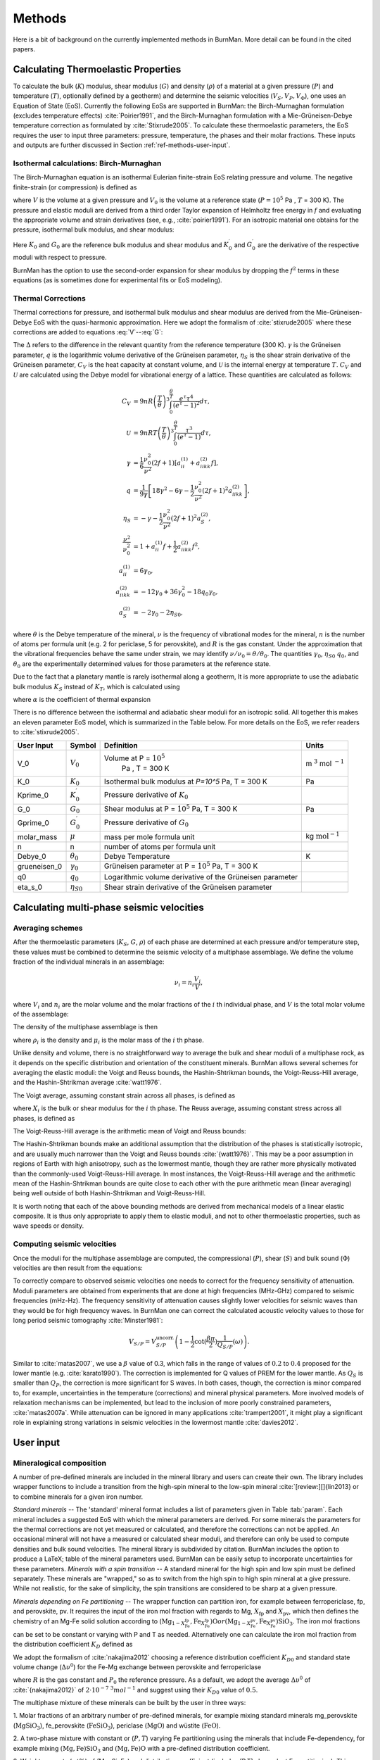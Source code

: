 

Methods
=======

Here is a bit of background on the currently implemented methods in BurnMan. More detail can be found in the cited papers.

.. _ref-methods-EoS:

Calculating Thermoelastic Properties
------------------------------------


To calculate the bulk (:math:`K`) modulus, shear modulus (:math:`G`) and
density (:math:`\rho`) of a material at a given pressure (:math:`P`) and
temperature (:math:`T`), optionally defined by a geotherm) and determine the
seismic velocities (:math:`V_S, V_P, V_\Phi`), one uses an Equation of State
(EoS).  Currently the following EoSs are supported in BurnMan: the
Birch-Murnaghan formulation (excludes temperature effects)
:cite:`Poirier1991`, and the Birch-Murnaghan formulation with a
Mie-Grüneisen-Debye temperature correction as formulated by
:cite:`Stixrude2005`.  To calculate these thermoelastic parameters, the EoS
requires the user to input three parameters: pressure, temperature, the phases
and their molar fractions.  These inputs and outputs are further discussed in
Section :ref:`ref-methods-user-input`.



Isothermal calculations: Birch-Murnaghan
^^^^^^^^^^^^^^^^^^^^^^^^^^^^^^^^^^^^^^^^

The Birch-Murnaghan equation is an isothermal Eulerian finite-strain EoS
relating pressure and volume.  The negative finite-strain (or compression) is
defined as

.. math::
    f=\frac{1}{2}\left[\left(\frac{V}{V_0}\right)^{-2/3}-1\right],
    :label: f

where :math:`V` is the volume at a given pressure and :math:`V_0` is the
volume at a reference state (:math:`P = 10^5` Pa , :math:`T` = 300 K).  The
pressure and elastic moduli are derived from a third order Taylor expansion of
Helmholtz free energy in :math:`f` and evaluating the appropriate volume and
strain derivatives (see, e.g., :cite:`poirier1991`).  For an isotropic
material one obtains for the pressure, isothermal bulk modulus, and shear
modulus:


.. math::
   P=3K_0f\left(1+2f\right)^{5/2}\left[1+\frac{3}{2}\left(K_0^\prime -4\right) f\right],
   :label: V


.. math::
    K_{T}=(1+2f)^{5/2}\biggl[ & K_0+(3K_0{K}^\prime_{0}-5K_0)f\\ &+\frac{27}{2}(K_0{K}^\prime_{0}-4K_0)f^2 \biggr],
    :label: K


.. math::
	G = (1+& 2f)^{5/2}  \biggl[G_0+(3K_0{G}^\prime_{0}-5G_0)f\\ & +(6K_0{G}^\prime_{0}-24K_0-14G_{0}
	 + \frac{9}{2}K_{0}{K}^\prime_{0})f^2 \biggr].
    :label: G

Here :math:`K_0` and :math:`G_0` are the reference bulk modulus and shear
modulus and :math:`K_0^\prime` and :math:`{G}^\prime_{0}` are the derivative
of the respective moduli with respect to pressure.

BurnMan has the option to use the second-order expansion for shear modulus by
dropping the :math:`f^2` terms in these equations (as is sometimes done for
experimental fits or EoS modeling).




Thermal Corrections
^^^^^^^^^^^^^^^^^^^

Thermal corrections for pressure, and isothermal bulk modulus and shear
modulus are derived from the Mie-Grüneisen-Debye EoS with the quasi-harmonic
approximation.  Here we adopt the formalism of :cite:`stixrude2005` where
these corrections are added to equations :eq:`V`--:eq:`G`:

.. math::
    P_{th}(V,T) &={\frac{\gamma \Delta \mathcal{U}}{V}}, \\
    :label: Pth
    K_{th}(V,T) &=(\gamma +1-q)\frac{\gamma \Delta \mathcal{U}}{V} -\gamma ^{2} \frac{\Delta(C_{V}T)}{V} ,\\
    G_{th}(V,T) &=  -\frac{\eta_{S} \Delta \mathcal{U}}{V}.

The :math:`\Delta` refers to the difference in the relevant quantity from the
reference temperature (300 K).  :math:`\gamma` is the Grüneisen parameter,
:math:`q` is the logarithmic volume derivative of the Grüneisen parameter,
:math:`\eta_{S}` is the shear strain derivative of the Grüneisen parameter,
:math:`C_V` is the heat capacity at constant volume, and :math:`\mathcal{U}`
is the internal energy at temperature :math:`T`.  :math:`C_V` and
:math:`\mathcal{U}` are calculated using the Debye model for vibrational
energy of a lattice. These quantities are calculated as follows:

.. math::
    C_V &= 9nR\left (  \frac{T}{\theta}\right )^3\int_{0}^{\frac{\theta}{T}}\frac{e^{\tau}\tau^{4}}{(e^{\tau}-1)^2}d\tau, \\
    \mathcal{U} &= 9nRT\left ( \frac{T}{\theta} \right )^3\int_{0}^{\frac{\theta}{T}}\frac{\tau^3}{(e^{\tau}-1)}d\tau, \\
    \gamma &= \frac{1}{6}\frac{\nu_{0}^2}{\nu^{2}}(2f+1)\left [  a_{ii}^{(1)} +a_{iikk}^{(2)}f\right ], \\
    q &= \frac{1}{9\gamma}\left [ 18\gamma^{2}-6\gamma -\frac{1}{2} \frac{\nu^{2}_0}{\nu^2}(2f+1)^{2}a_{iikk}^{(2)} \right ], \\
    \eta_S &=-\gamma-\frac{1}{2}\frac{\nu_{0}^2}{\nu^2}(2f+1)^{2}a_{S}^{(2)}, \\
    \frac{\nu^2}{\nu^2_0} &= 1+a_{ii}^{(1)}f+\frac{1}{2}a_{iikk}^{(2)}f^2, \\
    a_{ii}^{(1)} &= 6\gamma _0, \\
    a_{iikk}^{(2)} &= -12\gamma _0+36\gamma_{0}^{2}-18q_{0}\gamma_0,  \\
    a_{S}^{(2)} &=-2\gamma _0-2\eta_{S0},

where :math:`\theta` is the Debye temperature of the mineral, :math:`\nu` is
the frequency of vibrational modes for the mineral, :math:`n` is the number of
atoms per formula unit (e.g. 2 for periclase, 5 for perovskite), and :math:`R`
is the gas constant.  Under the approximation that the vibrational frequencies
behave the same under strain, we may identify :math:`\nu/\nu_0 =
\theta/\theta_0`.  The quantities :math:`\gamma_0`, :math:`\eta_{S0}`
:math:`q_0`, and :math:`\theta_0` are the experimentally determined values for
those parameters at the reference state.


Due to the fact that a planetary mantle is rarely isothermal along a geotherm,
It is more appropriate to use the adiabatic bulk modulus :math:`K_S` instead
of :math:`K_T`, which is calculated using

.. math::
    K_S=K_{T}(1+\gamma \alpha T),
    :label: K_s

where :math:`\alpha` is the coefficient of thermal expansion


.. math::
    \alpha=\frac{\gamma C_{V}V}{K_T}.
    :label: Cv


There is no difference between the isothermal and adiabatic shear moduli for
an isotropic solid.  All together this makes an eleven parameter EoS model,
which is summarized in the Table below. For more details on the
EoS, we refer readers to :cite:`stixrude2005`.

.. _table-parameters:

+--------------+------------------+-----------------------------------+-------------------------+
|User Input    |Symbol            |Definition                         |Units                    |
|              |                  |                                   |                         |
+==============+==================+===================================+=========================+
|V_0           |:math:`V_{0}`     |Volume at P = :math:`10^5`         |m :math:`^{3}`           |
|              |                  | Pa , T = 300 K                    |mol :math:`^{-1}`        |
+--------------+------------------+-----------------------------------+-------------------------+
|K_0           |:math:`K_{0}`     |Isothermal bulk modulus at `P=10^5`|Pa                       |
|              |                  |Pa, T = 300 K                      |                         |
+--------------+------------------+-----------------------------------+-------------------------+
|Kprime_0      |:math:`K^\prime_0`|Pressure derivative of             |                         |
|              |                  |:math:`K_{0}`                      |                         |
|              |                  |                                   |                         |
+--------------+------------------+-----------------------------------+-------------------------+
|G_0           |:math:`G_{0}`     |Shear modulus at P = :math:`10^5`  |Pa                       |
|              |                  |Pa, T = 300 K                      |                         |
|              |                  |                                   |                         |
|              |                  |                                   |                         |
|              |                  |                                   |                         |
+--------------+------------------+-----------------------------------+-------------------------+
|Gprime_0      |:math:`G^\prime_0`|Pressure derivative of             |                         |
|              |                  |:math:`G_{0}`                      |                         |
|              |                  |                                   |                         |
+--------------+------------------+-----------------------------------+-------------------------+
|molar_mass    |:math:`\mu`       |mass per mole formula unit         |kg                       |
|              |                  |                                   |:math:`\mathrm{mol}^{-1}`|
|              |                  |                                   |                         |
|              |                  |                                   |                         |
+--------------+------------------+-----------------------------------+-------------------------+
|n             |n                 |number of atoms per formula unit   |                         |
|              |                  |                                   |                         |
|              |                  |                                   |                         |
|              |                  |                                   |                         |
+--------------+------------------+-----------------------------------+-------------------------+
|Debye_0       |:math:`\theta_{0}`|Debye Temperature                  |K                        |
|              |                  |                                   |                         |
+--------------+------------------+-----------------------------------+-------------------------+
|grueneisen_0  |:math:`\gamma_{0}`|Grüneisen parameter at P =         |                         |
|              |                  |:math:`10^5` Pa, T = 300 K         |                         |
|              |                  |                                   |                         |
|              |                  |                                   |                         |
+--------------+------------------+-----------------------------------+-------------------------+
|q0            |:math:`q_{0}`     |Logarithmic volume derivative of   |                         |
|              |                  |the Grüneisen parameter            |                         |
|              |                  |                                   |                         |
|              |                  |                                   |                         |
|              |                  |                                   |                         |
|              |                  |                                   |                         |
+--------------+------------------+-----------------------------------+-------------------------+
|eta_s_0       |:math:`\eta_{S0}` |Shear strain derivative of the     |                         |
|              |                  |Grüneisen parameter                |                         |
|              |                  |                                   |                         |
|              |                  |                                   |                         |
|              |                  |                                   |                         |
+--------------+------------------+-----------------------------------+-------------------------+


Calculating multi-phase seismic velocities
------------------------------------------

.. _ref-methods-ave:

Averaging schemes
^^^^^^^^^^^^^^^^^


After the thermoelastic parameters (:math:`K_S`, :math:`G`, :math:`\rho`) of each phase are determined at each pressure and/or
temperature step, these values must be combined to determine the seismic velocity of a multiphase assemblage.
We define the volume fraction of the individual minerals in an assemblage:

.. math::
    \nu_i = n_i \frac{V_i}{V},

where :math:`V_i` and :math:`n_i` are the molar volume and the molar fractions of the :math:`i` th individual phase, and :math:`V` is the total molar volume of the assemblage:



.. math::
    V = \sum_i n_i  V_i.
    :label: composite_volume


The density of the multiphase assemblage is then


.. math::
    \rho = \sum_i \nu_i \rho_i = \frac{1}{V}\sum_i {n_i \mu_i},
    :label: composite_density

where :math:`\rho_i` is the density and :math:`\mu_i` is the molar mass of the :math:`i` th phase.


Unlike density and volume, there is no straightforward way to average the bulk and shear moduli of a multiphase rock, as it depends on the specific distribution and orientation of the constituent minerals.
BurnMan allows several schemes for averaging the elastic moduli: the Voigt and Reuss bounds, the Hashin-Shtrikman bounds, the Voigt-Reuss-Hill average, and the Hashin-Shtrikman average :cite:`watt1976`.


The Voigt average, assuming constant strain across all phases, is defined as

.. math::
    X_V = \sum_i \nu_i X_i,
    :label: voigt

where :math:`X_i` is the bulk or shear modulus for the :math:`i` th phase.
The Reuss average, assuming constant stress across all phases, is defined as

.. math::
    X_R = \left(\sum_i \frac{\nu_i}{X_i} \right)^{-1}.
    :label: reuss

The Voigt-Reuss-Hill average is the arithmetic mean of Voigt and Reuss bounds:

.. math::
    X_{VRH} = \frac{1}{2} \left( X_V + X_R \right).
    :label: vrh

The Hashin-Shtrikman bounds make an additional assumption that the distribution of the phases is statistically isotropic, and are usually much narrower than the Voigt and Reuss bounds :cite:`{watt1976}`.
This may be a poor assumption in regions of Earth with high anisotropy, such as the lowermost mantle, though they are rather more physically motivated than the commonly-used Voigt-Reuss-Hill average.
In most instances, the Voigt-Reuss-Hill average and the arithmetic mean of the Hashin-Shtrikman bounds are quite close to each other with the pure arithmetic mean (linear averaging) being well outside of both Hashin-Shtrikman and Voigt-Reuss-Hill.

It is worth noting that each of the above bounding methods are derived from mechanical models of a linear elastic composite.
It is thus only appropriate to apply them to elastic moduli, and not to other thermoelastic properties, such as wave speeds or density.



Computing seismic velocities
^^^^^^^^^^^^^^^^^^^^^^^^^^^^

Once the moduli for the multiphase assemblage are computed, the compressional (:math:`P`), shear (:math:`S`) and bulk sound (:math:`\Phi`)
velocities are then result from the equations:


.. math::
    V_P = \sqrt{ \frac{K_S + \frac{4}{3} G} {\rho} }, \qquad
    V_S = \sqrt{ \frac{G}{\rho} }, \qquad
    V_\Phi = \sqrt{ \frac{K_S}{\rho} }.
    :label: seismic

To correctly compare to observed seismic velocities one needs to correct for the frequency sensitivity of attenuation.
Moduli parameters are obtained from experiments that are done at high frequencies (MHz-GHz) compared to seismic frequencies (mHz-Hz).
The frequency sensitivity of attenuation causes slightly lower velocities for seismic waves than they would be for high frequency waves.
In BurnMan one can correct the calculated acoustic velocity values to those for long period seismic tomography :cite:`Minster1981`:

.. math::
    V_{S/P}=V_{S/P}^{\mathrm{uncorr.}}\left(1-\frac{1}{2}\cot(\frac{\beta\pi}{2})\frac{1}{Q_{S/P}}(\omega)\right).

Similar to :cite:`matas2007`, we use a :math:`\beta` value of 0.3, which falls in the range of values of :math:`0.2` to :math:`0.4` proposed for the lower mantle (e.g. :cite:`karato1990`).
The correction is implemented for Q values of PREM for the lower mantle.
As :math:`Q_S` is smaller than :math:`Q_P`, the correction is more significant for S waves.
In both cases, though, the correction is minor compared to, for example, uncertainties in the temperature (corrections) and mineral physical parameters.
More involved models of relaxation mechanisms can be implemented, but lead to the inclusion of more poorly constrained parameters, :cite:`matas2007a`.
While attenuation can be ignored in many applications :cite:`trampert2001`, it might play a significant role in explaining strong variations in seismic velocities in the lowermost mantle :cite:`davies2012`.


.. _ref-methods-user-input:

User input
----------



Mineralogical composition
^^^^^^^^^^^^^^^^^^^^^^^^^

A number of pre-defined minerals are included in the mineral library and users can create their own.
The library includes wrapper functions to include a transition from the high-spin mineral to the low-spin mineral :cite:`[review:][]{lin2013} or to combine minerals for a given iron number.


*Standard minerals* -- The 'standard' mineral format includes a list of parameters given in Table :tab:`param`.
Each mineral includes a suggested EoS with which the mineral parameters are derived.
For some minerals the parameters for the thermal corrections are not yet measured or calculated, and therefore the corrections can not be applied.
An occasional mineral will not have a measured or calculated shear moduli, and therefore can only be used to compute densities and bulk sound velocities.
The mineral library is subdivided by citation.
BurnMan includes the option to produce a \LaTeX\;  table of the mineral parameters used.
BurnMan can be easily setup to incorporate uncertainties for these parameters.
*Minerals with a spin transition* -- A standard mineral for the high spin and low spin must be defined separately.
These minerals are "wrapped," so as to switch from the high spin to high spin mineral at a give pressure.
While not realistic, for the sake of simplicity, the spin transitions are considered to be sharp at a given pressure.

*Minerals depending on Fe partitioning* -- The wrapper function can partition iron, for example between ferropericlase, fp, and perovskite, pv.
It requires the input of the iron mol fraction with regards to Mg, :math:`X_\mathrm{fp}` and :math:`X_\mathrm{pv}`, which then defines the chemistry of an Mg-Fe solid solution according to (:math:`\mathrm{Mg}_{1-X_{\mathrm{Fe}}^{\mathrm{fp}}}$,$\mathrm{Fe}_{X_{\mathrm{Fe}}^{\mathrm{fp}}}$)$\mathrm{O}$ or ($\mathrm{Mg}_{1-X_{\mathrm{Fe}}^{\mathrm{pv}}}$,$\mathrm{Fe}_{X_{\mathrm{Fe}}^{\mathrm{pv}}}$)$\mathrm{SiO_3}`.
The iron mol fractions can be set to be constant or varying with P and T as needed.
Alternatively one can calculate the iron mol fraction from the distribution coefficient :math:`K_D` defined as

.. math::
    K_{D} = \frac{X_{\mathrm{Fe}}^{\mathrm{pv}}/X_{\mathrm{Mg}}^{\mathrm{pv}}}{X_{\mathrm{Fe}}^{\mathrm{fp}}/X_{\mathrm{Mg}}^{\mathrm{fp}}}.
    :label: KD


We adopt the formalism of :cite:`nakajima2012` choosing a reference distribution coefficient :math:`K_{D0}` and standard state volume change (:math:`\Delta \upsilon^{0}`) for the Fe-Mg exchange between perovskite and ferropericlase

.. math::
    K_{D}={K_D}_0 \:\exp\left(\frac{(P_0-P)\Delta \upsilon^{0}}{RT}\right),
    :label: KD2

where :math:`R` is the gas constant and :math:`P_0` the reference pressure.
As a default, we adopt the average :math:`\Delta \upsilon^{0}` of :cite:`{nakajima2012}` of :math:`2\cdot10^{-7}` :math:`^3 mol^{-1}` and suggest using their :math:`{K_D}_0` value of :math:`0.5`.


The multiphase mixture of these minerals can be built by the user in three ways: 

1. Molar fractions of an arbitrary number of pre-defined minerals,  for example mixing standard minerals mg\_perovskite (:math:`\mathrm{MgSiO_3}`), fe\_perovskite
(:math:`\mathrm{FeSiO_3}`), periclase (:math:`\mathrm{MgO}`) and wüstite (:math:`\mathrm{FeO}`).

2. A two-phase mixture with constant or (:math:`P,T`) varying Fe partitioning using the minerals that include Fe-dependency, 
for example mixing :math:`\mathrm{(Mg,Fe)SiO_3}` and :math:`\mathrm{(Mg,Fe)O}` with a pre-defined distribution coefficient.

3. Weight percents (wt\%) of (Mg, Si, Fe) and distribution coefficient (includes (P,T)-dependent Fe partitioning).
This calculation assumes that each element is completely oxidized into its corresponding oxide mineral
(:math:`\mathrm{MgO}`, :math:`\mathrm{FeO}`, :math:`\mathrm{SiO_2}`) and then combined to form iron-bearing perovskite and ferropericlase taking into account some Fe partition coefficient.



.. _ref-methods-geothermal:

Geotherm
^^^^^^^^

Unlike the pressure, the temperature of the lower mantle is relatively unconstrained.
As elsewhere, BurnMan provides a number of built-in geotherms, as well as the ability to use user-defined temperature-depth relationships.
A geotherm in BurnMan is an object that returns temperature as a function of pressure.
Alternatively, the user could ignore the geothermal and compute elastic velocities for a range of temperatures at any give pressure.

Currently, we include geotherms published by :cite:`brown1981` and :cite:`anderson1982earth`.
Alternatively one can use an adiabatic gradient defined by the thermoelastic properties of a given mineralogical model.
For a homogeneous material, the adiabatic temperature profile is given by integrating the ordinary differential equation (ODE)

.. math::
    \left(\frac{\text{d}T}{\text{d}P}\right)_S = \frac{\gamma T}{K_S}.
    :label: geoth

This equation can be extended to multiphase composite using the first law of thermodynamics to arrive at

.. math::
    \left(\frac{\text{d}T}{\text{d}P}\right)_S = \frac{ T \displaystyle\sum_{i} \frac{ n_i C_{Pi} \gamma_i }{K_{Si}}}{ \displaystyle\sum_{i} n_i C_{Pi} },
    :label: geoth2

where the subscripts correspond to the :math:`i` th phase, :math:`C_P` is the heat capacity at constant pressure of a phase, and the other symbols are as defined above.
Integrating this ODE requires a choice in anchor temperature (:math:`T_0`) at the top of the lower mantle (or including this as a parameter in an inversion).
As the adiabatic geotherm is dependent on the thermoelastic parameters at high pressures and temperatures, it is dependent on the equation of state used.


.. _ref-methods-seis:

Seismic Models
^^^^^^^^^^^^^^^^^^^^^^^^^


BurnMan allows for direct visual and quantitative comparison with seismic velocity models.
Various ways of plotting can be found in the examples.
Quantitative misfits between two profiles include an L2-norm and a chi-squared misfit, but user defined norms can be implemented.
A seismic model in BurnMan is
an object that provides pressure, density, and seismic velocities (:math:`V_P, V_\Phi, V_S`) as a function of depth.

To compare to seismically constrained profiles, BurnMan provides the 1D seismic velocity model PREM :cite:`{dziewonski1981}`.
One can choose to evaluate :math:`V_P, V_\Phi, V_S, \rho, K_S` and/or :math:`G`.
The user can input their own seismic profile, an example of which is included for AK135 :cite:`kennett1995`.

Besides standardized 1D radial profiles, one can also compare to regionalized average profiles for the lower mantle.
This option accommodates the observation that the lowermost mantle can be clustered into two regions, a 'slow' region, which represents the so-called Large Low Shear Velocity Provinces, and 'fast' region, the continuous surrounding region where slabs might subduct :cite:`lekic2012`.
This clustering as well as the averaging of the 1D model occurs over five tomographic S wave velocity  models (SAW24B16: :cite:`megnin2000`; HMSL-S: :cite:`houser2008`; S362ANI: :cite:`kustowski2008`; GyPSuM: :cite:`simmons2010`; S40RTS: :cite:`ritsema2011`).
The strongest deviations from PREM occur in the lowermost 1000 km.
Using the 'fast' and 'slow' S wave velocity profiles is therefore most important when interpreting the lowermost mantle. Suggestion of compositional variation between these regions comes from seismology :cite:`to2005,he2012` as well as geochemistry :cite:`deschamps2012,jackson2010`.
Based on thermo-chemical convection models, :cite:`styles2011` also show that averaging profiles in thermal boundary layers may cause problems for seismic interpretation.

We additionally apply cluster analysis to and provide models for P wave velocity based on two tomographic models (MIT-P08: :cite:`li2008`; GyPSuM: :cite:`simmons2012`).
The clustering results correlate well with the fast and slow regions for S wave velocities; this could well be due to the fact that the initial model for the P wave velocity models is scaled from S wave tomographic velocity models.
Additionally, the variations in P wave velocities are a lot smaller than for S waves.
For this reason using these adapted models is most important when comparing the S wave velocities.

While interpreting lateral variations of seismic velocity in terms of composition and temperature is a major goal :cite:`trampert2004,mosca2012`, to determine the bulk composition the current challenge appears to be concurrently fitting absolute P and S wave velocities and incorporate the significant uncertainties in mineral physical parameters).

